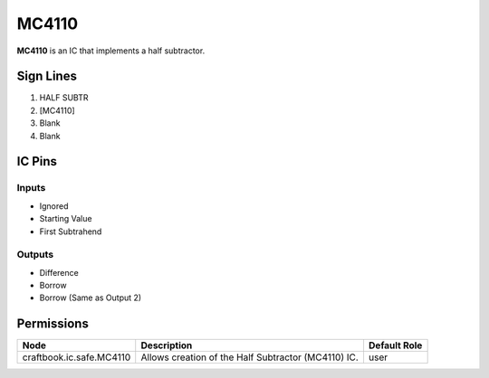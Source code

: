 ======
MC4110
======

**MC4110** is an IC that implements a half subtractor.


Sign Lines
==========

1. HALF SUBTR
2. [MC4110]
3. Blank
4. Blank


IC Pins
=======


Inputs
------

- Ignored
- Starting Value
- First Subtrahend

Outputs
-------

- Difference
- Borrow
- Borrow (Same as Output 2)


Permissions
===========

======================== =================================================== ============
Node                     Description                                         Default Role 
======================== =================================================== ============
craftbook.ic.safe.MC4110 Allows creation of the Half Subtractor (MC4110) IC. user         
======================== =================================================== ============



